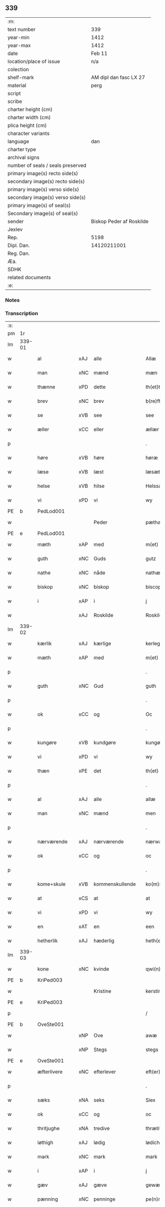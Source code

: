 ** 339

| :m:                               |                          |
| text number                       | 339                      |
| year-min                          | 1412                     |
| year-max                          | 1412                     |
| date                              | Feb 11                   |
| location/place of issue           | n/a                      |
| colection                         |                          |
| shelf-mark                        | AM dipl dan fasc LX 27   |
| material                          | perg                     |
| script                            |                          |
| scribe                            |                          |
| charter height (cm)               |                          |
| charter width (cm)                |                          |
| plica height (cm)                 |                          |
| character variants                |                          |
| language                          | dan                      |
| charter type                      |                          |
| archival signs                    |                          |
| number of seals / seals preserved |                          |
| primary image(s) recto side(s)    |                          |
| secondary image(s) recto side(s)  |                          |
| primary image(s) verso side(s)    |                          |
| secondary image(s) verso side(s)  |                          |
| primary image(s) of seal(s)       |                          |
| Secondary image(s) of seal(s)     |                          |
| sender                            | Biskop Peder af Roskilde |
| Jexlev                            |                          |
| Rep.                              | 5198                     |
| Dipl. Dan.                        | 14120211001              |
| Reg. Dan.                         |                          |
| Æa.                               |                          |
| SDHK                              |                          |
| related documents                 |                          |
| :e:                               |                          |

*** Notes


*** Transcription
| :s: |        |               |     |                 |   |                      |                |   |   |   |   |     |   |   |   |        |
| pm  |     1r |               |     |                 |   |                      |                |   |   |   |   |     |   |   |   |        |
| lm  | 339-01 |               |     |                 |   |                      |                |   |   |   |   |     |   |   |   |        |
| w   |        | al            | xAJ | alle            |   | Allæ                 | Allæ           |   |   |   |   | dan |   |   |   | 339-01 |
| w   |        | man           | xNC | mænd            |   | mæn                  | mæ            |   |   |   |   | dan |   |   |   | 339-01 |
| w   |        | thænne        | xPD | dette           |   | th(et)tæ             | th̅ꝫtæ          |   |   |   |   | dan |   |   |   | 339-01 |
| w   |        | brev          | xNC | brev            |   | b(re)ff              | b̅ff            |   |   |   |   | dan |   |   |   | 339-01 |
| w   |        | se            | xVB | see             |   | see                  | ſee            |   |   |   |   | dan |   |   |   | 339-01 |
| w   |        | æller         | xCC | eller           |   | ællær                | ællær          |   |   |   |   | dan |   |   |   | 339-01 |
| p   |        |               |     |                 |   | .                    | .              |   |   |   |   | dan |   |   |   | 339-01 |
| w   |        | høre          | xVB | høre            |   | høræ                 | høꝛæ           |   |   |   |   | dan |   |   |   | 339-01 |
| w   |        | læse          | xVB | læst            |   | læsæt                | læſæt          |   |   |   |   | dan |   |   |   | 339-01 |
| w   |        | helse         | xVB | hilse           |   | Helssæ               | Helſſæ         |   |   |   |   | dan |   |   |   | 339-01 |
| w   |        | vi            | xPD | vi              |   | wy                   | wẏ             |   |   |   |   | dan |   |   |   | 339-01 |
| PE  |      b | PedLod001     |     |                 |   |                      |                |   |   |   |   |     |   |   |   |        |
| w   |        |               |     | Peder           |   | pæthær               | pæthær         |   |   |   |   | dan |   |   |   | 339-01 |
| PE  |      e | PedLod001     |     |                 |   |                      |                |   |   |   |   |     |   |   |   |        |
| w   |        | mæth          | xAP | med             |   | m(et)                | mꝫ             |   |   |   |   | dan |   |   |   | 339-01 |
| w   |        | guth          | xNC | Guds            |   | gutz                 | gutz           |   |   |   |   | dan |   |   |   | 339-01 |
| w   |        | nathe         | xNC | nåde            |   | nathæ                | nathæ          |   |   |   |   | dan |   |   |   | 339-01 |
| w   |        | biskop        | xNC | biskop          |   | biscop               | bıſcop         |   |   |   |   | dan |   |   |   | 339-01 |
| w   |        | i             | xAP | i               |   | j                    | j              |   |   |   |   | dan |   |   |   | 339-01 |
| w   |        |               | xAJ | Roskilde        |   | Roskildæ             | Roſkıldæ       |   |   |   |   | dan |   |   |   | 339-01 |
| lm  | 339-02 |               |     |                 |   |                      |                |   |   |   |   |     |   |   |   |        |
| w   |        | kærlik        | xAJ | kærlige         |   | kerleghæ             | kerleghæ       |   |   |   |   | dan |   |   |   | 339-02 |
| w   |        | mæth          | xAP | med             |   | m(et)                | mꝫ             |   |   |   |   | dan |   |   |   | 339-02 |
| p   |        |               |     |                 |   | .                    | .              |   |   |   |   | dan |   |   |   | 339-02 |
| w   |        | guth          | xNC | Gud             |   | guth                 | guth           |   |   |   |   | dan |   |   |   | 339-02 |
| p   |        |               |     |                 |   | .                    | .              |   |   |   |   | dan |   |   |   | 339-02 |
| w   |        | ok            | xCC | og              |   | Oc                   | Oc             |   |   |   |   | dan |   |   |   | 339-02 |
| p   |        |               |     |                 |   | .                    | .              |   |   |   |   | dan |   |   |   | 339-02 |
| w   |        | kungøre       | xVB | kundgøre        |   | kungøræ              | kungøꝛæ        |   |   |   |   | dan |   |   |   | 339-02 |
| w   |        | vi            | xPD | vi              |   | wy                   | wy             |   |   |   |   | dan |   |   |   | 339-02 |
| w   |        | thæn          | xPE | det             |   | th(et)               | thꝫ            |   |   |   |   | dan |   |   |   | 339-02 |
| p   |        |               |     |                 |   | .                    | .              |   |   |   |   | dan |   |   |   | 339-02 |
| w   |        | al            | xAJ | alle            |   | allæ                 | allæ           |   |   |   |   | dan |   |   |   | 339-02 |
| w   |        | man           | xNC | mænd            |   | men                  | me            |   |   |   |   | dan |   |   |   | 339-02 |
| p   |        |               |     |                 |   | .                    | .              |   |   |   |   | dan |   |   |   | 339-02 |
| w   |        | nærværende    | xAJ | nærværende      |   | nærwære(n)de         | nærwæꝛe̅de      |   |   |   |   | dan |   |   |   | 339-02 |
| w   |        | ok            | xCC | og              |   | oc                   | oc             |   |   |   |   | dan |   |   |   | 339-02 |
| p   |        |               |     |                 |   | .                    | .              |   |   |   |   | dan |   |   |   | 339-02 |
| w   |        | kome+skule    | xVB | kommenskullende |   | ko(m)mæ scule(n)de   | ko̅mæ ſcule̅de   |   |   |   |   | dan |   |   |   | 339-02 |
| w   |        | at            | xCS | at              |   | at                   | at             |   |   |   |   | dan |   |   |   | 339-02 |
| w   |        | vi            | xPD | vi              |   | wy                   | wẏ             |   |   |   |   | dan |   |   |   | 339-02 |
| w   |        | en            | xAT | en              |   | een                  | ee            |   |   |   |   | dan |   |   |   | 339-02 |
| w   |        | hetherlik     | xAJ | hæderlig        |   | heth(er)ligh         | hethligh      |   |   |   |   | dan |   |   |   | 339-02 |
| lm  | 339-03 |               |     |                 |   |                      |                |   |   |   |   |     |   |   |   |        |
| w   |        | kone          | xNC | kvinde          |   | qwi(n)næ             | qwı̅næ          |   |   |   |   | dan |   |   |   | 339-03 |
| PE  |      b | KriPed003     |     |                 |   |                      |                |   |   |   |   |     |   |   |   |        |
| w   |        |               |     | Kristine        |   | kerstinæ             | kerſtınæ       |   |   |   |   | dan |   |   |   | 339-03 |
| PE  |      e | KriPed003     |     |                 |   |                      |                |   |   |   |   |     |   |   |   |        |
| p   |        |               |     |                 |   | /                    | /              |   |   |   |   | dan |   |   |   | 339-03 |
| PE  |      b | OveSte001     |     |                 |   |                      |                |   |   |   |   |     |   |   |   |        |
| w   |        |               | xNP | Ove             |   | awæ                  | awæ            |   |   |   |   | dan |   |   |   | 339-03 |
| w   |        |               | xNP | Stegs           |   | stegs                | ſteg          |   |   |   |   | dan |   |   |   | 339-03 |
| PE  |      e | OveSte001     |     |                 |   |                      |                |   |   |   |   |     |   |   |   |        |
| w   |        | æfterlivere   | xNC | efterlever      |   | eft(er)lewæræ        | eftlewæræ     |   |   |   |   | dan |   |   |   | 339-03 |
| p   |        |               |     |                 |   | .                    | .              |   |   |   |   | dan |   |   |   | 339-03 |
| w   |        | sæks          | xNA | seks            |   | Siex                 | iex           |   |   |   |   | dan |   |   |   | 339-03 |
| w   |        | ok            | xCC | og              |   | oc                   | oc             |   |   |   |   | dan |   |   |   | 339-03 |
| w   |        | thritjughe    | xNA | tredive         |   | thrætiwghæ           | thrætıwghæ     |   |   |   |   | dan |   |   |   | 339-03 |
| w   |        | løthigh       | xAJ | lødig           |   | lødich               | lødıch         |   |   |   |   | dan |   |   |   | 339-03 |
| w   |        | mark          | xNC | mark            |   | mark                 | mark           |   |   |   |   | dan |   |   |   | 339-03 |
| w   |        | i             | xAP | i               |   | j                    | j              |   |   |   |   | dan |   |   |   | 339-03 |
| w   |        | gæv           | xAJ | gæve            |   | gewæ                 | gewæ           |   |   |   |   | dan |   |   |   | 339-03 |
| w   |        | pænning       | xNC | penninge        |   | pe(n)ni(n)gæ         | pe̅nı̅gæ         |   |   |   |   | dan |   |   |   | 339-03 |
| w   |        | ok            | xCC | og              |   | oc                   | oc             |   |   |   |   | dan |   |   |   | 339-03 |
| lm  | 339-04 |               |     |                 |   |                      |                |   |   |   |   |     |   |   |   |        |
| w   |        | gænge         | xAJ | gænge           |   | gængæ                | gængæ          |   |   |   |   | dan |   |   |   | 339-04 |
| p   |        |               |     |                 |   | .                    | .              |   |   |   |   | dan |   |   |   | 339-04 |
| w   |        | af            | xAP | af              |   | aff                  | aff            |   |   |   |   | dan |   |   |   | 339-04 |
| p   |        |               |     |                 |   | .                    | .              |   |   |   |   | dan |   |   |   | 339-04 |
| w   |        | ræt           | xAJ | ret             |   | Ræt                  | Ræt            |   |   |   |   | dan |   |   |   | 339-04 |
| w   |        | lan           | xNC | lån             |   | laan                 | laa           |   |   |   |   | dan |   |   |   | 339-04 |
| w   |        | skyldigh      | xAJ | skyldig         |   | skyldich             | ſkyldıch       |   |   |   |   | dan |   |   |   | 339-04 |
| w   |        | at            | xIM | at              |   | at                   | at             |   |   |   |   | dan |   |   |   | 339-04 |
| p   |        |               |     |                 |   | .                    | .              |   |   |   |   | dan |   |   |   | 339-04 |
| w   |        | være          | xVB | være            |   | waræ                 | waræ           |   |   |   |   | dan |   |   |   | 339-04 |
| p   |        |               |     |                 |   | .                    | .              |   |   |   |   | dan |   |   |   | 339-04 |
| w   |        | i             | xAP | i               |   | j                    | j              |   |   |   |   | dan |   |   |   | 339-04 |
| w   |        | sva           | xAV | så              |   | Swo                  | wo            |   |   |   |   | dan |   |   |   | 339-04 |
| p   |        |               |     |                 |   | .                    | .              |   |   |   |   | dan |   |   |   | 339-04 |
| w   |        | mate          | xNC | måde            |   | modæ                 | modæ           |   |   |   |   | dan |   |   |   | 339-04 |
| p   |        |               |     |                 |   | .                    | .              |   |   |   |   | dan |   |   |   | 339-04 |
| w   |        | at            | xCS | at              |   | at                   | at             |   |   |   |   | dan |   |   |   | 339-04 |
| p   |        |               |     |                 |   | .                    | .              |   |   |   |   | dan |   |   |   | 339-04 |
| w   |        | vi            | xPD | vi              |   | wy                   | wẏ             |   |   |   |   | dan |   |   |   | 339-04 |
| w   |        | æller         | xCC | eller           |   | ællær                | ællær          |   |   |   |   | dan |   |   |   | 339-04 |
| w   |        | var           | xPD | vore            |   | woræ                 | woræ           |   |   |   |   | dan |   |   |   | 339-04 |
| p   |        |               |     |                 |   | .                    | .              |   |   |   |   | dan |   |   |   | 339-04 |
| w   |        | æfterkomere   | xNC | efterkommere    |   | eft(er)ko(m)mæræ     | eftko̅mæræ     |   |   |   |   | dan |   |   |   | 339-04 |
| w   |        | hun           | xPD | hende           |   | he(n)ne              | he̅ne           |   |   |   |   | dan |   |   |   | 339-04 |
| w   |        | æller         | xCC | eller           |   | ællær                | ællær          |   |   |   |   | dan |   |   |   | 339-04 |
| lm  | 339-05 |               |     |                 |   |                      |                |   |   |   |   |     |   |   |   |        |
| w   |        | hun           | xPD | hendes          |   | he(n)næs             | he̅næ          |   |   |   |   | dan |   |   |   | 339-05 |
| w   |        | arving        | xNC | arvinge         |   | arwi(n)ngæ           | arwı̅ngæ        |   |   |   |   | dan |   |   |   | 339-05 |
| p   |        |               |     |                 |   | .                    | .              |   |   |   |   | dan |   |   |   | 339-05 |
| w   |        | skule         | xVB | skulle          |   | sculæ                | ſculæ          |   |   |   |   | dan |   |   |   | 339-05 |
| w   |        | berethe       | xVB | berede          |   | berethæ              | berethæ        |   |   |   |   | dan |   |   |   | 339-05 |
| w   |        | ok            | xCC | og              |   | oc                   | oc             |   |   |   |   | dan |   |   |   | 339-05 |
| p   |        |               |     |                 |   | .                    | .              |   |   |   |   | dan |   |   |   | 339-05 |
| w   |        | betale        | xVB | betale          |   | betalæ               | betalæ         |   |   |   |   | dan |   |   |   | 339-05 |
| w   |        | thæn          | xAT | de              |   | the                  | the            |   |   |   |   | dan |   |   |   | 339-05 |
| p   |        |               |     |                 |   | .                    | .              |   |   |   |   | dan |   |   |   | 339-05 |
| w   |        | fornævnd      | xAJ | fornævnte       |   | for(nefnde)          | foꝛͩͤ            |   |   |   |   | dan |   |   |   | 339-05 |
| p   |        |               |     |                 |   | .                    | .              |   |   |   |   | dan |   |   |   | 339-05 |
| w   |        | pænning       | xNC | penninge        |   | pe(n)ni(n)gæ         | pe̅nı̅gæ         |   |   |   |   | dan |   |   |   | 339-05 |
| w   |        | sankte        | xAJ | sankte          |   | Sanctæ               | anctæ         |   |   |   |   | dan |   |   |   | 339-05 |
| w   |        |               | xNP | Mikkels         |   | michiæls             | michıæl       |   |   |   |   | dan |   |   |   | 339-05 |
| w   |        | dagh          | xNC | dag             |   | daw                  | daw            |   |   |   |   | dan |   |   |   | 339-05 |
| p   |        |               |     |                 |   | .                    | .              |   |   |   |   | dan |   |   |   | 339-05 |
| w   |        | sum           | xRP | som             |   | som                  | ſom            |   |   |   |   | dan |   |   |   | 339-05 |
| w   |        | nu            | xAV | nu              |   | nw                   | nw             |   |   |   |   | dan |   |   |   | 339-05 |
| p   |        |               |     |                 |   | .                    | .              |   |   |   |   | dan |   |   |   | 339-05 |
| w   |        | næst          | xAJ | næst            |   | næst                 | næſt           |   |   |   |   | dan |   |   |   | 339-05 |
| lm  | 339-06 |               |     |                 |   |                      |                |   |   |   |   |     |   |   |   |        |
| w   |        | kome          | xVB | kommer          |   | ko(m)mær             | ko̅mær          |   |   |   |   | dan |   |   |   | 339-06 |
| p   |        |               |     |                 |   | .                    | .              |   |   |   |   | dan |   |   |   | 339-06 |
| w   |        | for           | xAP | for             |   | for                  | foꝛ            |   |   |   |   | dan |   |   |   | 339-06 |
| w   |        | hvilik        | xPD | hvilke          |   | hwilkæ               | hwilkæ         |   |   |   |   | dan |   |   |   | 339-06 |
| p   |        |               |     |                 |   | .                    | .              |   |   |   |   | dan |   |   |   | 339-06 |
| w   |        | pænning       | xNC | penninge        |   | pe(n)ni(n)gæ         | pe̅nı̅gæ         |   |   |   |   | dan |   |   |   | 339-06 |
| w   |        | pantsætje     | xVB | pantsætte       |   | Pantsættæ            | Pantſættæ      |   |   |   |   | dan |   |   |   | 339-06 |
| w   |        | vi            | xPD | vi              |   | wy                   | wẏ             |   |   |   |   | dan |   |   |   | 339-06 |
| w   |        | mæth          | xAP | med             |   | m(et)                | mꝫ             |   |   |   |   | dan |   |   |   | 339-06 |
| p   |        |               |     |                 |   | .                    | .              |   |   |   |   | dan |   |   |   | 339-06 |
| w   |        | thænne        | xDD | dette           |   | th(et)tæ             | th̅ꝫtæ          |   |   |   |   | dan |   |   |   | 339-06 |
| w   |        | var           | xPD | vort            |   | wort                 | woꝛt           |   |   |   |   | dan |   |   |   | 339-06 |
| p   |        |               |     |                 |   | .                    | .              |   |   |   |   | dan |   |   |   | 339-06 |
| w   |        | open          | xAJ | åbne            |   | opnæ                 | opnæ           |   |   |   |   | dan |   |   |   | 339-06 |
| w   |        | brev          | xNC | brev            |   | b(re)ff              | b̅ff            |   |   |   |   | dan |   |   |   | 339-06 |
| p   |        |               |     |                 |   | .                    | .              |   |   |   |   | dan |   |   |   | 339-06 |
| w   |        | fornævnd      | xAJ | fornævnte       |   | for(nefnde)          | foꝛͩͤ            |   |   |   |   | dan |   |   |   | 339-06 |
| p   |        |               |     |                 |   | .                    | .              |   |   |   |   | dan |   |   |   | 339-06 |
| PE  |      b | KriPed003     |     |                 |   |                      |                |   |   |   |   |     |   |   |   |        |
| w   |        |               |     | Kristine        |   | kerstinæ             | kerſtinæ       |   |   |   |   | dan |   |   |   | 339-06 |
| w   |        |               |     | Oves            |   | awæs                 | awæ           |   |   |   |   | dan |   |   |   | 339-06 |
| PE  |      e | KriPed003     |     |                 |   |                      |                |   |   |   |   |     |   |   |   |        |
| w   |        | var           | xPD | vort            |   | wort                 | woꝛt           |   |   |   |   | dan |   |   |   | 339-06 |
| lm  | 339-07 |               |     |                 |   |                      |                |   |   |   |   |     |   |   |   |        |
| w   |        | goths         | xNC | gods            |   | gotz                 | gotz           |   |   |   |   | dan |   |   |   | 339-07 |
| w   |        | sva           | xAV | så              |   | swo                  | ſwo            |   |   |   |   | dan |   |   |   | 339-07 |
| p   |        |               |     |                 |   | .                    | .              |   |   |   |   | dan |   |   |   | 339-07 |
| w   |        | sum           | xRP | som             |   | som                  | ſom            |   |   |   |   | dan |   |   |   | 339-07 |
| p   |        |               |     |                 |   | .                    | .              |   |   |   |   | dan |   |   |   | 339-07 |
| w   |        | være          | xVB | er              |   | ær                   | ær             |   |   |   |   | dan |   |   |   | 339-07 |
| p   |        |               |     |                 |   | .                    | .              |   |   |   |   | dan |   |   |   | 339-07 |
| w   |        | en            | xNA | en              |   | een                  | ee            |   |   |   |   | dan |   |   |   | 339-07 |
| w   |        | garth         | xNC | gård            |   | gardh                | gardh          |   |   |   |   | dan |   |   |   | 339-07 |
| w   |        | i             | xAP | i               |   | j                    | j              |   |   |   |   | dan |   |   |   | 339-07 |
| PL  |      b |               |     |                 |   |                      |                |   |   |   |   |     |   |   |   |        |
| w   |        |               | xNP | Ølse            |   | ølsiyæ               | ølſıẏæ         |   |   |   |   | dan |   |   |   | 339-07 |
| w   |        |               | xAJ | magle           |   | maglæ                | maglæ          |   |   |   |   | dan |   |   |   | 339-07 |
| PL  |      e |               |     |                 |   |                      |                |   |   |   |   |     |   |   |   |        |
| w   |        | i             | xAP | i               |   | j                    | j              |   |   |   |   | dan |   |   |   | 339-07 |
| w   |        | hvilik        | xPD | hvilken         |   | hwilken              | hwılke        |   |   |   |   | dan |   |   |   | 339-07 |
| p   |        |               |     |                 |   | .                    | .              |   |   |   |   | dan |   |   |   | 339-07 |
| w   |        | nu            | xAV | nu              |   | nw                   | nw             |   |   |   |   | dan |   |   |   | 339-07 |
| p   |        |               |     |                 |   | .                    | .              |   |   |   |   | dan |   |   |   | 339-07 |
| w   |        | i             | xAP | i               |   | j                    | j              |   |   |   |   | dan |   |   |   | 339-07 |
| w   |        | bo            | xVB | bor             |   | boor                 | booꝛ           |   |   |   |   | dan |   |   |   | 339-07 |
| PE  |      b | JenPed017     |     |                 |   |                      |                |   |   |   |   |     |   |   |   |        |
| w   |        |               |     | Jens            |   | Jens                 | Jen           |   |   |   |   | dan |   |   |   | 339-07 |
| w   |        |               |     | Pedersen        |   | patherss(øn).        | patherſ.      |   |   |   |   | dan |   |   |   | 339-07 |
| PE  |      e | JenPed017     |     |                 |   |                      |                |   |   |   |   |     |   |   |   |        |
| p   |        |               |     |                 |   | /                    | /              |   |   |   |   | dan |   |   |   | 339-07 |
| w   |        | ok            | xCC | og              |   | oc                   | oc             |   |   |   |   | dan |   |   |   | 339-07 |
| p   |        |               |     |                 |   | .                    | .              |   |   |   |   | dan |   |   |   | 339-07 |
| w   |        | tve           | xNA | to              |   | two                  | two            |   |   |   |   | dan |   |   |   | 339-07 |
| p   |        |               |     |                 |   | .                    | .              |   |   |   |   | dan |   |   |   | 339-07 |
| lm  | 339-08 |               |     |                 |   |                      |                |   |   |   |   |     |   |   |   |        |
| w   |        | garth         | xNC | gårde           |   | garthæ               | garthæ         |   |   |   |   | dan |   |   |   | 339-08 |
| p   |        |               |     |                 |   | .                    | .              |   |   |   |   | dan |   |   |   | 339-08 |
| w   |        | i             | xAP | i               |   | j                    | j              |   |   |   |   | dan |   |   |   | 339-08 |
| w   |        |               |     | Skensved        |   | skentswith           | ſkentſwith     |   |   |   |   | dan |   |   |   | 339-08 |
| w   |        |               |     | magle           |   | maglæ                | magl̅æ          |   |   |   |   | dan |   |   |   | 339-08 |
| w   |        | i             | xAP | i               |   | j                    | j              |   |   |   |   | dan |   |   |   | 339-08 |
| w   |        | en            | xNA | en              |   | een                  | ee            |   |   |   |   | dan |   |   |   | 339-08 |
| p   |        |               |     |                 |   | .                    | .              |   |   |   |   | dan |   |   |   | 339-08 |
| w   |        | bo            | xVB | bor             |   | boor                 | booꝛ           |   |   |   |   | dan |   |   |   | 339-08 |
| PE  |      b | JonTys001     |     |                 |   |                      |                |   |   |   |   |     |   |   |   |        |
| w   |        |               |     | Jon             |   | Jon                  | Jo            |   |   |   |   | dan |   |   |   | 339-08 |
| p   |        |               |     |                 |   | .                    | .              |   |   |   |   | dan |   |   |   | 339-08 |
| w   |        | thythisk      | xAJ | Tysk            |   | thyisk               | thyiſk         |   |   |   |   | dan |   |   |   | 339-08 |
| PE  |      e | JonTys001     |     |                 |   |                      |                |   |   |   |   |     |   |   |   |        |
| p   |        |               |     |                 |   | .                    | .              |   |   |   |   | dan |   |   |   | 339-08 |
| w   |        | ok            | xCC | og              |   | oc                   | oc             |   |   |   |   | dan |   |   |   | 339-08 |
| p   |        |               |     |                 |   | .                    | .              |   |   |   |   | dan |   |   |   | 339-08 |
| w   |        | i             | xAP | i               |   | j                    | j              |   |   |   |   | dan |   |   |   | 339-08 |
| w   |        | thæn          | xAT | den             |   | then                 | then           |   |   |   |   | dan |   |   |   | 339-08 |
| w   |        | anner         | xPD | anden           |   | an(n)æn              | an̅æn           |   |   |   |   | dan |   |   |   | 339-08 |
| PE  |      b | IngXxx004     |     |                 |   |                      |                |   |   |   |   |     |   |   |   |        |
| w   |        |               |     | Ingmar          |   | Jngemar              | Jngemar        |   |   |   |   | dan |   |   |   | 339-08 |
| PE  |      e | IngXxx004     |     |                 |   |                      |                |   |   |   |   |     |   |   |   |        |
| w   |        | mæth          | xAP | med             |   | meth                 | eth           |   |   |   |   | dan |   |   |   | 339-08 |
| p   |        |               |     |                 |   | .                    | .              |   |   |   |   | dan |   |   |   | 339-08 |
| w   |        | al            | xAJ | al              |   | all                  | all            |   |   |   |   | dan |   |   |   | 339-08 |
| p   |        |               |     |                 |   | .                    | .              |   |   |   |   | dan |   |   |   | 339-08 |
| lm  | 339-09 |               |     |                 |   |                      |                |   |   |   |   |     |   |   |   |        |
| w   |        | thæn          | xPD | des             |   | thes                 | the           |   |   |   |   | dan |   |   |   | 339-09 |
| p   |        |               |     |                 |   | .                    | .              |   |   |   |   | dan |   |   |   | 339-09 |
| w   |        | goths         | xNC | gods            |   | gotz                 | gotz           |   |   |   |   | dan |   |   |   | 339-09 |
| p   |        |               |     |                 |   | .                    | .              |   |   |   |   | dan |   |   |   | 339-09 |
| w   |        | tilligjelse   | xNC | tilliggelse     |   | tilliggelssæ         | tıllıggelſſæ   |   |   |   |   | dan |   |   |   | 339-09 |
| w   |        | sva           | xAV | så              |   | swo                  | ſwo            |   |   |   |   | dan |   |   |   | 339-09 |
| w   |        | sum           | xRP | som             |   | so(m)                | ſo̅             |   |   |   |   | dan |   |   |   | 339-09 |
| p   |        |               |     |                 |   | .                    | .              |   |   |   |   | dan |   |   |   | 339-09 |
| w   |        | være          | xVB | er              |   | ær                   | ær             |   |   |   |   | dan |   |   |   | 339-09 |
| p   |        |               |     |                 |   | .                    | .              |   |   |   |   | dan |   |   |   | 339-09 |
| w   |        | aker          | xNC | ager            |   | aghær                | aghær          |   |   |   |   | dan |   |   |   | 339-09 |
| p   |        |               |     |                 |   | .                    | .              |   |   |   |   | dan |   |   |   | 339-09 |
| w   |        | ok            | xCC | og              |   | oc                   | oc             |   |   |   |   | dan |   |   |   | 339-09 |
| p   |        |               |     |                 |   | .                    | .              |   |   |   |   | dan |   |   |   | 339-09 |
| w   |        | æng           | xNC | eng             |   | æng                  | æng            |   |   |   |   | dan |   |   |   | 339-09 |
| p   |        |               |     |                 |   | .                    | .              |   |   |   |   | dan |   |   |   | 339-09 |
| w   |        | skogh         | xNC | skov            |   | skow                 | ſkow           |   |   |   |   | dan |   |   |   | 339-09 |
| p   |        |               |     |                 |   | .                    | .              |   |   |   |   | dan |   |   |   | 339-09 |
| w   |        | ok            | xCC | og              |   | oc                   | oc             |   |   |   |   | dan |   |   |   | 339-09 |
| p   |        |               |     |                 |   | .                    | .              |   |   |   |   | dan |   |   |   | 339-09 |
| w   |        | fiskevatn     | xNC | fiskevand       |   | fiskæwatn            | fiſkæwa̅tn      |   |   |   |   | dan |   |   |   | 339-09 |
| w   |        | vat           | xAJ | vådt            |   | wot                  | wot            |   |   |   |   | dan |   |   |   | 339-09 |
| p   |        |               |     |                 |   | .                    | .              |   |   |   |   | dan |   |   |   | 339-09 |
| w   |        | ok            | xCC | og              |   | oc                   | oc             |   |   |   |   | dan |   |   |   | 339-09 |
| p   |        |               |     |                 |   | .                    | .              |   |   |   |   | dan |   |   |   | 339-09 |
| w   |        | thyr          | xAJ | tørt            |   | thiwrt               | thiwrt         |   |   |   |   | dan |   |   |   | 339-09 |
| w   |        | hva           | xPD | hvad            |   | hwat                 | hwat           |   |   |   |   | dan |   |   |   | 339-09 |
| lm  | 339-10 |               |     |                 |   |                      |                |   |   |   |   |     |   |   |   |        |
| w   |        | thæn          | xPE | det             |   | th(et)               | thꝫ            |   |   |   |   | dan |   |   |   | 339-10 |
| p   |        |               |     |                 |   | .                    | .              |   |   |   |   | dan |   |   |   | 339-10 |
| w   |        | hældst        | xAV | helst           |   | helst                | helſt          |   |   |   |   | dan |   |   |   | 339-10 |
| p   |        |               |     |                 |   | .                    | .              |   |   |   |   | dan |   |   |   | 339-10 |
| w   |        | hete          | xVB | hedder          |   | hedær                | hedær          |   |   |   |   | dan |   |   |   | 339-10 |
| w   |        | æller         | xCC | eller           |   | æll(er)              | æll           |   |   |   |   | dan |   |   |   | 339-10 |
| w   |        | være          | xVB | er              |   | ær                   | ær             |   |   |   |   | dan |   |   |   | 339-10 |
| p   |        |               |     |                 |   | .                    | .              |   |   |   |   | dan |   |   |   | 339-10 |
| w   |        | ænge          | xPD | ingte            |   | engte                | engte          |   |   |   |   | dan |   |   |   | 339-10 |
| p   |        |               |     |                 |   | .                    | .              |   |   |   |   | dan |   |   |   | 339-10 |
| w   |        | undentaken    | xAJ | undentaget        |   | wndæntaghæt          | wndæntaghæt    |   |   |   |   | dan |   |   |   | 339-10 |
| w   |        | mæth          | xAP | med             |   | meth                 | eth           |   |   |   |   | dan |   |   |   | 339-10 |
| p   |        |               |     |                 |   | .                    | .              |   |   |   |   | dan |   |   |   | 339-10 |
| w   |        | sva           | xAV | så              |   | swo                  | ſwo            |   |   |   |   | dan |   |   |   | 339-10 |
| p   |        |               |     |                 |   | .                    | .              |   |   |   |   | dan |   |   |   | 339-10 |
| w   |        | svadan        | xAV | sådan           |   | swo. daan            | ſwo. daa      |   |   |   |   | dan |   |   |   | 339-10 |
| w   |        | vilkor        | xNC | vilkår          |   | wilkoor              | wilkooꝛ        |   |   |   |   | dan |   |   |   | 339-10 |
| p   |        |               |     |                 |   | .                    | .              |   |   |   |   | dan |   |   |   | 339-10 |
| w   |        | at            | xCS | at              |   | at                   | at             |   |   |   |   | dan |   |   |   | 339-10 |
| p   |        |               |     |                 |   | .                    | .              |   |   |   |   | dan |   |   |   | 339-10 |
| w   |        | være          | xVB | er              |   | ær                   | ær             |   |   |   |   | dan |   |   |   | 339-10 |
| w   |        | thæn          | xPE | det             |   | th(et)               | thꝫ            |   |   |   |   | dan |   |   |   | 339-10 |
| p   |        |               |     |                 |   | .                    | .              |   |   |   |   | dan |   |   |   | 339-10 |
| w   |        | sva           | xAV | så              |   | swo                  | ſwo            |   |   |   |   | dan |   |   |   | 339-10 |
| w   |        | at            | xCS | at              |   | at                   | at             |   |   |   |   | dan |   |   |   | 339-10 |
| w   |        | vi            | xPD | vi              |   | wy                   | wẏ             |   |   |   |   | dan |   |   |   | 339-10 |
| lm  | 339-11 |               |     |                 |   |                      |                |   |   |   |   |     |   |   |   |        |
| w   |        | thæn          | xAT | de              |   | the                  | the            |   |   |   |   | dan |   |   |   | 339-11 |
| p   |        |               |     |                 |   | .                    | .              |   |   |   |   | dan |   |   |   | 339-11 |
| w   |        | pænning       | xNC | penninge        |   | pe(n)ni(n)gæ         | pe̅nı̅gæ         |   |   |   |   | dan |   |   |   | 339-11 |
| p   |        |               |     |                 |   | /                    | /              |   |   |   |   | dan |   |   |   | 339-11 |
| w   |        | hun           | xPD | hende           |   | he(n)ne              | he̅ne           |   |   |   |   | dan |   |   |   | 339-11 |
| w   |        | ække          | xAV | ikke            |   | ekke                 | ekke           |   |   |   |   | dan |   |   |   | 339-11 |
| p   |        |               |     |                 |   | .                    | .              |   |   |   |   | dan |   |   |   | 339-11 |
| w   |        | betale        | xVB | betale          |   | betalæ               | betalæ         |   |   |   |   | dan |   |   |   | 339-11 |
| w   |        | upa           | xAP | på              |   | pa                   | pa             |   |   |   |   | dan |   |   |   | 339-11 |
| p   |        |               |     |                 |   | .                    | .              |   |   |   |   | dan |   |   |   | 339-11 |
| w   |        | thæn          | xAT | den             |   | then                 | then           |   |   |   |   | dan |   |   |   | 339-11 |
| p   |        |               |     |                 |   | .                    | .              |   |   |   |   | dan |   |   |   | 339-11 |
| w   |        | fornævnd      | xAJ | fornævnte       |   | for(nefnde)          | foꝛͩͤ            |   |   |   |   | dan |   |   |   | 339-11 |
| w   |        | tith          | xNC | tid             |   | tiith                | tiith          |   |   |   |   | dan |   |   |   | 339-11 |
| w   |        | sum           | xRP | som             |   | so(m)                | ſo̅             |   |   |   |   | dan |   |   |   | 339-11 |
| w   |        | fyr           | xAV | fore            |   | for(e)               | for           |   |   |   |   | dan |   |   |   | 339-11 |
| p   |        |               |     |                 |   | .                    | .              |   |   |   |   | dan |   |   |   | 339-11 |
| w   |        | være          | xVB | er              |   | ær                   | ær             |   |   |   |   | dan |   |   |   | 339-11 |
| w   |        | sæghje        | xVB | sagt            |   | sact                 | ſact           |   |   |   |   | dan |   |   |   | 339-11 |
| p   |        |               |     |                 |   | /                    | /              |   |   |   |   | dan |   |   |   | 339-11 |
| w   |        | tha           | xAV | da              |   | tha                  | tha            |   |   |   |   | dan |   |   |   | 339-11 |
| w   |        | give          | xVB | give            |   | giwæ                 | giwæ           |   |   |   |   | dan |   |   |   | 339-11 |
| w   |        | vi            | xPD | vi              |   | wy                   | wẏ             |   |   |   |   | dan |   |   |   | 339-11 |
| w   |        | hun           | xPD | hende           |   | he(n)ne              | he̅ne           |   |   |   |   | dan |   |   |   | 339-11 |
| p   |        |               |     |                 |   | .                    | .              |   |   |   |   | dan |   |   |   | 339-11 |
| w   |        | ful           | xAJ | fuld            |   | full                 | full           |   |   |   |   | dan |   |   |   | 339-11 |
| p   |        |               |     |                 |   | .                    | .              |   |   |   |   | dan |   |   |   | 339-11 |
| w   |        | makt          | xNC | magt            |   | mact                 | mact           |   |   |   |   | dan |   |   |   | 339-11 |
| lm  | 339-12 |               |     |                 |   |                      |                |   |   |   |   |     |   |   |   |        |
| w   |        | up            | xAV | op              |   | op                   | op             |   |   |   |   | dan |   |   |   | 339-12 |
| w   |        | at            | xIM | at              |   | at                   | at             |   |   |   |   | dan |   |   |   | 339-12 |
| p   |        |               |     |                 |   | .                    | .              |   |   |   |   | dan |   |   |   | 339-12 |
| w   |        | bære          | xVB | bære            |   | bæræ                 | bæræ           |   |   |   |   | dan |   |   |   | 339-12 |
| p   |        |               |     |                 |   | .                    | .              |   |   |   |   | dan |   |   |   | 339-12 |
| w   |        | landgilde     | xNC | landgilde       |   | landgilde            | landgılde      |   |   |   |   | dan |   |   |   | 339-12 |
| w   |        | frukt         | xNC | frugt           |   | fruct                | fruct          |   |   |   |   | dan |   |   |   | 339-12 |
| p   |        |               |     |                 |   | .                    | .              |   |   |   |   | dan |   |   |   | 339-12 |
| w   |        | ok            | xCC | og              |   | oc                   | oc             |   |   |   |   | dan |   |   |   | 339-12 |
| p   |        |               |     |                 |   | .                    | .              |   |   |   |   | dan |   |   |   | 339-12 |
| w   |        | skyld         | xNC | skyld           |   | skyld                | ſkyld          |   |   |   |   | dan |   |   |   | 339-12 |
| w   |        | ok            | xCC | og              |   | oc                   | oc             |   |   |   |   | dan |   |   |   | 339-12 |
| p   |        |               |     |                 |   | .                    | .              |   |   |   |   | dan |   |   |   | 339-12 |
| w   |        | hva           | xPD | hvad            |   | hwat                 | hwat           |   |   |   |   | dan |   |   |   | 339-12 |
| w   |        | thæn          | xAT | det             |   | th(et)               | thꝫ            |   |   |   |   | dan |   |   |   | 339-12 |
| w   |        | fornævnd      | xAJ | fornævnte       |   | for(nefde)           | foꝛͩͤ            |   |   |   |   | dan |   |   |   | 339-12 |
| w   |        | goths         | xNC | gods            |   | gotz                 | gotz           |   |   |   |   | dan |   |   |   | 339-12 |
| w   |        | rænte         | xNC | rente           |   | Ræntæ                | Ræntæ          |   |   |   |   | dan |   |   |   | 339-12 |
| w   |        | kunne         | xVB | kan             |   | kan                  | ka            |   |   |   |   | dan |   |   |   | 339-12 |
| w   |        | sva           | xAV | så              |   | Swo                  | wo            |   |   |   |   | dan |   |   |   | 339-12 |
| w   |        | længe         | xAV | længe           |   | lenge                | lenge          |   |   |   |   | dan |   |   |   | 339-12 |
| p   |        |               |     |                 |   | .                    | .              |   |   |   |   | dan |   |   |   | 339-12 |
| w   |        | til           | xAP | til             |   | til                  | til            |   |   |   |   | dan |   |   |   | 339-12 |
| w   |        | vi            | xPD | vi              |   | wy                   | wy             |   |   |   |   | dan |   |   |   | 339-12 |
| p   |        |               |     |                 |   | .                    | .              |   |   |   |   | dan |   |   |   | 339-12 |
| lm  | 339-13 |               |     |                 |   |                      |                |   |   |   |   |     |   |   |   |        |
| w   |        | æller         | xCC | eller           |   | æll(er)              | æll           |   |   |   |   | dan |   |   |   | 339-13 |
| p   |        |               |     |                 |   | .                    | .              |   |   |   |   | dan |   |   |   | 339-13 |
| w   |        | var           | xPD | vore            |   | woræ                 | woꝛæ           |   |   |   |   | dan |   |   |   | 339-13 |
| p   |        |               |     |                 |   | .                    | .              |   |   |   |   | dan |   |   |   | 339-13 |
| w   |        | æfterkomere   | xNC | efterkommere    |   | eft(er)ko(m)mær(e)   | eftko̅mær     |   |   |   |   | dan |   |   |   | 339-13 |
| w   |        | thæn          | xAT | det             |   | th(et)               | thꝫ            |   |   |   |   | dan |   |   |   | 339-13 |
| w   |        | fornævnd      | xAJ | fornævnte       |   | for(nefnde)          | foꝛͩͤ            |   |   |   |   | dan |   |   |   | 339-13 |
| p   |        |               |     |                 |   | .                    | .              |   |   |   |   | dan |   |   |   | 339-13 |
| w   |        | goths         | xNC | gods            |   | gotz                 | gotz           |   |   |   |   | dan |   |   |   | 339-13 |
| p   |        |               |     |                 |   | .                    | .              |   |   |   |   | dan |   |   |   | 339-13 |
| w   |        | løse          | xVB | løse            |   | løsæ                 | løſæ           |   |   |   |   | dan |   |   |   | 339-13 |
| p   |        |               |     |                 |   | .                    | .              |   |   |   |   | dan |   |   |   | 339-13 |
| w   |        | af            | xAP | af              |   | aff                  | aff            |   |   |   |   | dan |   |   |   | 339-13 |
| w   |        | hun           | xPD | hende           |   | he(n)ne              | he̅ne           |   |   |   |   | dan |   |   |   | 339-13 |
| w   |        | æller         | xCC | eller           |   | æll(er)              | æll           |   |   |   |   | dan |   |   |   | 339-13 |
| p   |        |               |     |                 |   | .                    | .              |   |   |   |   | dan |   |   |   | 339-13 |
| w   |        | hun           | xPD | hendes          |   | he(n)næs             | he̅næ          |   |   |   |   | dan |   |   |   | 339-13 |
| p   |        |               |     |                 |   | .                    | .              |   |   |   |   | dan |   |   |   | 339-13 |
| w   |        | arving        | xNC | arvinge         |   | arwi(n)gæ            | arwı̅gæ         |   |   |   |   | dan |   |   |   | 339-13 |
| p   |        |               |     |                 |   | .                    | .              |   |   |   |   | dan |   |   |   | 339-13 |
| w   |        | ok            | xCC | og              |   | Oc                   | Oc             |   |   |   |   | dan |   |   |   | 339-13 |
| p   |        |               |     |                 |   | .                    | .              |   |   |   |   | dan |   |   |   | 339-13 |
| w   |        | thæn          | xPE | det             |   | th(et)               | thꝫ            |   |   |   |   | dan |   |   |   | 339-13 |
| p   |        |               |     |                 |   | .                    | .              |   |   |   |   | dan |   |   |   | 339-13 |
| w   |        | sum           | xRP | som             |   | so(m)                | ſo̅             |   |   |   |   | dan |   |   |   | 339-13 |
| p   |        |               |     |                 |   | .                    | .              |   |   |   |   | dan |   |   |   | 339-13 |
| w   |        |               |     |                 |   |                      |                |   |   |   |   | dan |   |   |   | 339-13 |
| w   |        | upbære        | xVB | opbærs          |   | opbærs               | opbær         |   |   |   |   | dan |   |   |   | 339-13 |
| lm  | 339-14 |               |     |                 |   |                      |                |   |   |   |   |     |   |   |   |        |
| w   |        | af            | xAP | af              |   | aff                  | aff            |   |   |   |   | dan |   |   |   | 339-14 |
| p   |        |               |     |                 |   | .                    | .              |   |   |   |   | dan |   |   |   | 339-14 |
| w   |        | thæn          | xAT | det             |   | th(et)               | thꝫ            |   |   |   |   | dan |   |   |   | 339-14 |
| w   |        | goths         | xNC | gods            |   | gotz                 | gotz           |   |   |   |   | dan |   |   |   | 339-14 |
| w   |        | sum           | xRP | som             |   | so(m)                | ſo̅             |   |   |   |   | dan |   |   |   | 339-14 |
| w   |        | fyr           | xAV | fore            |   | for(e)               | for           |   |   |   |   | dan |   |   |   | 339-14 |
| p   |        |               |     |                 |   | .                    | .              |   |   |   |   | dan |   |   |   | 339-14 |
| w   |        | være          | xVB | er              |   | ær                   | ær             |   |   |   |   | dan |   |   |   | 339-14 |
| w   |        | sæghje        | xVB | sagt            |   | sact                 | ſact           |   |   |   |   | dan |   |   |   | 339-14 |
| p   |        |               |     |                 |   | .                    | .              |   |   |   |   | dan |   |   |   | 339-14 |
| w   |        | skule         | xVB | skal            |   | scal                 | ſcal           |   |   |   |   | dan |   |   |   | 339-14 |
| w   |        | ænge          | xPD | ingte            |   | engte                | engte          |   |   |   |   | dan |   |   |   | 339-14 |
| p   |        |               |     |                 |   | .                    | .              |   |   |   |   | dan |   |   |   | 339-14 |
| w   |        | rekne         | xVB | regnes          |   | Regnæs               | Regnæs         |   |   |   |   | dan |   |   |   | 339-14 |
| p   |        |               |     |                 |   | .                    | .              |   |   |   |   | dan |   |   |   | 339-14 |
| w   |        | i             | xAP | i               |   | j                    | j              |   |   |   |   | dan |   |   |   | 339-14 |
| w   |        | hovethpænning | xNC | hovedpenningene |   | howæthpe(n)ni(n)gænæ | howæthpe̅nı̅gænæ |   |   |   |   | dan |   |   |   | 339-14 |
| p   |        |               |     |                 |   | .                    | .              |   |   |   |   | dan |   |   |   | 339-14 |
| w   |        | for           | xAP | for             |   | for                  | foꝛ            |   |   |   |   | dan |   |   |   | 339-14 |
| p   |        |               |     |                 |   | .                    | .              |   |   |   |   | dan |   |   |   | 339-14 |
| w   |        | thæn          | xAT | den             |   | then                 | then           |   |   |   |   | dan |   |   |   | 339-14 |
| p   |        |               |     |                 |   | .                    | .              |   |   |   |   | dan |   |   |   | 339-14 |
| w   |        | skat          | xNC | skade           |   | skathæ               | ſkathæ         |   |   |   |   | dan |   |   |   | 339-14 |
| w   |        | sum           | xRP | som             |   | so(m)                | ſo̅             |   |   |   |   | dan |   |   |   | 339-14 |
| w   |        | hun           | xPD | hun             |   | hwn                  | hwn            |   |   |   |   | dan |   |   |   | 339-14 |
| lm  | 339-15 |               |     |                 |   |                      |                |   |   |   |   |     |   |   |   |        |
| w   |        | thar          | xAV | der             |   | th(er)               | th            |   |   |   |   | dan |   |   |   | 339-15 |
| w   |        | af            | xAV | af              |   | aff                  | aff            |   |   |   |   | dan |   |   |   | 339-15 |
| w   |        | have          | xVB | have            |   | hawæ                 | hawæ           |   |   |   |   | dan |   |   |   | 339-15 |
| w   |        | kunne         | xVB | kan             |   | kan                  | ka            |   |   |   |   | dan |   |   |   | 339-15 |
| p   |        |               |     |                 |   | .                    | .              |   |   |   |   | dan |   |   |   | 339-15 |
| w   |        | at            | xCS | at              |   | at                   | at             |   |   |   |   | dan |   |   |   | 339-15 |
| p   |        |               |     |                 |   | .                    | .              |   |   |   |   | dan |   |   |   | 339-15 |
| w   |        | hun           | xPD | hun             |   | hwn                  | hw            |   |   |   |   | dan |   |   |   | 339-15 |
| w   |        | ække          | xAV | ikke            |   | eke                  | eke            |   |   |   |   | dan |   |   |   | 339-15 |
| w   |        | fange         | xVB | fanger          |   | fongær               | fongær         |   |   |   |   | dan |   |   |   | 339-15 |
| w   |        | thæn          | xAT | de              |   | the                  | the            |   |   |   |   | dan |   |   |   | 339-15 |
| p   |        |               |     |                 |   | .                    | .              |   |   |   |   | dan |   |   |   | 339-15 |
| w   |        | fornævnd      | xAJ | fornævnte       |   | for(nefnde)          | foꝛͩͤ            |   |   |   |   | dan |   |   |   | 339-15 |
| p   |        |               |     |                 |   | .                    | .              |   |   |   |   | dan |   |   |   | 339-15 |
| w   |        | pænning       | xNC | penninge        |   | pe(n)ni(n)gæ         | pe̅nı̅gæ         |   |   |   |   | dan |   |   |   | 339-15 |
| p   |        |               |     |                 |   | .                    | .              |   |   |   |   | dan |   |   |   | 339-15 |
| w   |        | upa           | xAP | på              |   | pa                   | pa             |   |   |   |   | dan |   |   |   | 339-15 |
| p   |        |               |     |                 |   | .                    | .              |   |   |   |   | dan |   |   |   | 339-15 |
| w   |        | thæn          | xAT | den             |   | then                 | the           |   |   |   |   | dan |   |   |   | 339-15 |
| w   |        | tith          | xNC | tid             |   | tiith                | tiith          |   |   |   |   | dan |   |   |   | 339-15 |
| p   |        |               |     |                 |   | .                    | .              |   |   |   |   | dan |   |   |   | 339-15 |
| w   |        | sum           | xRP | som             |   | som                  | ſom            |   |   |   |   | dan |   |   |   | 339-15 |
| p   |        |               |     |                 |   | .                    | .              |   |   |   |   | dan |   |   |   | 339-15 |
| w   |        | fyr           | xAV | fore            |   | for(e)               | for           |   |   |   |   | dan |   |   |   | 339-15 |
| p   |        |               |     |                 |   | .                    | .              |   |   |   |   | dan |   |   |   | 339-15 |
| w   |        | være          | xVB | er              |   | ær                   | ær             |   |   |   |   | dan |   |   |   | 339-15 |
| w   |        | sæghje        | xVB | sagt            |   | Sact                 | act           |   |   |   |   | dan |   |   |   | 339-15 |
| lm  | 339-16 |               |     |                 |   |                      |                |   |   |   |   |     |   |   |   |        |
| w   |        | ok            | xCC | og              |   | Ok                   | Ok             |   |   |   |   | dan |   |   |   | 339-16 |
| p   |        |               |     |                 |   | .                    | .              |   |   |   |   | dan |   |   |   | 339-16 |
| w   |        | til           | xAP | til             |   | til                  | til            |   |   |   |   | dan |   |   |   | 339-16 |
| w   |        | vitnesbyrth   | xNC | vidnesbyrd      |   | withinsbyrth         | wıthinſbyrth   |   |   |   |   | dan |   |   |   | 339-16 |
| p   |        |               |     |                 |   | .                    | .              |   |   |   |   | dan |   |   |   | 339-16 |
| w   |        | at            | xCS | at              |   | at                   | at             |   |   |   |   | dan |   |   |   | 339-16 |
| p   |        |               |     |                 |   | .                    | .              |   |   |   |   | dan |   |   |   | 339-16 |
| w   |        | thænne        | xPD | disse           |   | thisse               | thiſſe         |   |   |   |   | dan |   |   |   | 339-16 |
| w   |        | forskreven    | xAJ | forskrevne      |   | forscr(efne)         | foꝛſcrꝭ        |   |   |   |   | dan |   |   |   | 339-16 |
| w   |        | stykke        | xNC | stykke          |   | stycke               | ſtycke         |   |   |   |   | dan |   |   |   | 339-16 |
| p   |        |               |     |                 |   | .                    | .              |   |   |   |   | dan |   |   |   | 339-16 |
| w   |        | skule         | xVB | skulle          |   | sculæ                | ſculæ          |   |   |   |   | dan |   |   |   | 339-16 |
| w   |        | blive         | xVB | blive           |   | bliwæ                | blıwæ          |   |   |   |   | dan |   |   |   | 339-16 |
| p   |        |               |     |                 |   | .                    | .              |   |   |   |   | dan |   |   |   | 339-16 |
| w   |        | thæn          | xAV | des             |   | thes                 | the           |   |   |   |   | dan |   |   |   | 339-16 |
| p   |        |               |     |                 |   | .                    | .              |   |   |   |   | dan |   |   |   | 339-16 |
| w   |        | fast          | xAJ | fastere         |   | fastæræ              | faſtæræ        |   |   |   |   | dan |   |   |   | 339-16 |
| w   |        | ok            | xCC | og              |   | oc                   | oc             |   |   |   |   | dan |   |   |   | 339-16 |
| w   |        | varigh        | xAJ | varigere        |   | warughæræ            | waꝛughæræ      |   |   |   |   | dan |   |   |   | 339-16 |
| p   |        |               |     |                 |   | .                    | .              |   |   |   |   | dan |   |   |   | 339-16 |
| w   |        | tha           | xAV | da              |   | tha                  | tha            |   |   |   |   | dan |   |   |   | 339-16 |
| w   |        | late          | xVB | lade            |   | ladhæ                | ladhæ          |   |   |   |   | dan |   |   |   | 339-16 |
| lm  | 339-17 |               |     |                 |   |                      |                |   |   |   |   |     |   |   |   |        |
| w   |        | vi            | xPD | vi              |   | wy                   | wẏ             |   |   |   |   | dan |   |   |   | 339-17 |
| w   |        | var           | xPD | vort            |   | wort                 | wort           |   |   |   |   | dan |   |   |   | 339-17 |
| p   |        |               |     |                 |   | .                    | .              |   |   |   |   | dan |   |   |   | 339-17 |
| w   |        | insighle      | xNC | indsegle        |   | Jnciglæ              | Jnciglæ        |   |   |   |   | dan |   |   |   | 339-17 |
| w   |        | æller         | xCC | eller           |   | æll(er)              | æll           |   |   |   |   | dan |   |   |   | 339-17 |
| w   |        | sekret        | xNC | sekret          |   | Secret               | ecret         |   |   |   |   | dan |   |   |   | 339-17 |
| p   |        |               |     |                 |   | .                    | .              |   |   |   |   | dan |   |   |   | 339-17 |
| w   |        | mæth          | xAP | med             |   | m(et)                | mꝫ             |   |   |   |   | dan |   |   |   | 339-17 |
| w   |        | var           | xPD | vort            |   | wort                 | woꝛt           |   |   |   |   | dan |   |   |   | 339-17 |
| p   |        |               |     |                 |   | .                    | .              |   |   |   |   | dan |   |   |   | 339-17 |
| w   |        | kapitel       | xNC | kapitels        |   | capitæls             | capitæl       |   |   |   |   | dan |   |   |   | 339-17 |
| w   |        | insighle      | xNC | indsegle        |   | Jnsigle              | Jnsıgl̅e        |   |   |   |   | dan |   |   |   | 339-17 |
| w   |        | hængje        | xVB | hænges          |   | he(n)giæs            | he̅gıæ         |   |   |   |   | dan |   |   |   | 339-17 |
| p   |        |               |     |                 |   | .                    | .              |   |   |   |   | dan |   |   |   | 339-17 |
| w   |        | for           | xAP | for             |   | for                  | foꝛ            |   |   |   |   | dan |   |   |   | 339-17 |
| p   |        |               |     |                 |   | .                    | .              |   |   |   |   | dan |   |   |   | 339-17 |
| w   |        | thænne        | xDD | dette           |   | th(et)tæ             | th̅ꝫtæ          |   |   |   |   | dan |   |   |   | 339-17 |
| w   |        | brev          | xNC | brev            |   | b(re)ff              | b̅ff            |   |   |   |   | dan |   |   |   | 339-17 |
| p   |        |               |     |                 |   | .                    | .              |   |   |   |   | dan |   |   |   | 339-17 |
| w   |        | give          | xVB | givet           |   | giwæt                | giwæt          |   |   |   |   | dan |   |   |   | 339-17 |
| w   |        | var           | xPD | vors            |   | wors                 | woꝛ           |   |   |   |   | dan |   |   |   | 339-17 |
| lm  | 339-18 |               |     |                 |   |                      |                |   |   |   |   |     |   |   |   |        |
| w   |        | hærre         | xNC | herres          |   | h(er)ræs             | h̅ꝛæ           |   |   |   |   | dan |   |   |   | 339-18 |
| p   |        |               |     |                 |   | .                    | .              |   |   |   |   | dan |   |   |   | 339-18 |
| w   |        | ar            | xNC | år              |   | aar                  | aar            |   |   |   |   | dan |   |   |   | 339-18 |
| w   |        | thusend       | xNA | tusinde         |   | thusændæ             | thuſændæ       |   |   |   |   | dan |   |   |   | 339-18 |
| w   |        | fjure         | xNA | fire            |   | firæ                 | fıræ           |   |   |   |   | dan |   |   |   | 339-18 |
| w   |        | hundreth      | xNA | hundrede        |   | hundræthæ            | hundꝛæthæ      |   |   |   |   | dan |   |   |   | 339-18 |
| w   |        | upa           | xAP | på              |   | pa                   | pa             |   |   |   |   | dan |   |   |   | 339-18 |
| p   |        |               |     |                 |   | .                    | .              |   |   |   |   | dan |   |   |   | 339-18 |
| w   |        | thæn          | xAT | det             |   | th(et)               | thꝫ            |   |   |   |   | dan |   |   |   | 339-18 |
| p   |        |               |     |                 |   | .                    | .              |   |   |   |   | dan |   |   |   | 339-18 |
| w   |        | tolfte        | xNO | tolvte          |   | tolftæ               | tolftæ         |   |   |   |   | dan |   |   |   | 339-18 |
| p   |        |               |     |                 |   | .                    | .              |   |   |   |   | dan |   |   |   | 339-18 |
| w   |        | ar            | xNC | år              |   | ar                   | ar             |   |   |   |   | dan |   |   |   | 339-18 |
| p   |        |               |     |                 |   | .                    | .              |   |   |   |   | dan |   |   |   | 339-18 |
| w   |        | thæn          | xAT | den             |   | then                 | the           |   |   |   |   | dan |   |   |   | 339-18 |
| p   |        |               |     |                 |   | .                    | .              |   |   |   |   | dan |   |   |   | 339-18 |
| w   |        | thorsdagh     | xNC | torsdag         |   | thorsdaw             | thoꝛsdaw       |   |   |   |   | dan |   |   |   | 339-18 |
| p   |        |               |     |                 |   | .                    | .              |   |   |   |   | dan |   |   |   | 339-18 |
| w   |        | fyr           | xAV | før             |   | før                  | føꝛ            |   |   |   |   | dan |   |   |   | 339-18 |
| p   |        |               |     |                 |   | .                    | .              |   |   |   |   | dan |   |   |   | 339-18 |
| w   |        | faste         | xNC | faste           |   | fastæ                | faſtæ          |   |   |   |   | dan |   |   |   | 339-18 |
| p   |        |               |     |                 |   | .                    | .              |   |   |   |   | dan |   |   |   | 339-18 |
| :e: |        |               |     |                 |   |                      |                |   |   |   |   |     |   |   |   |        |
